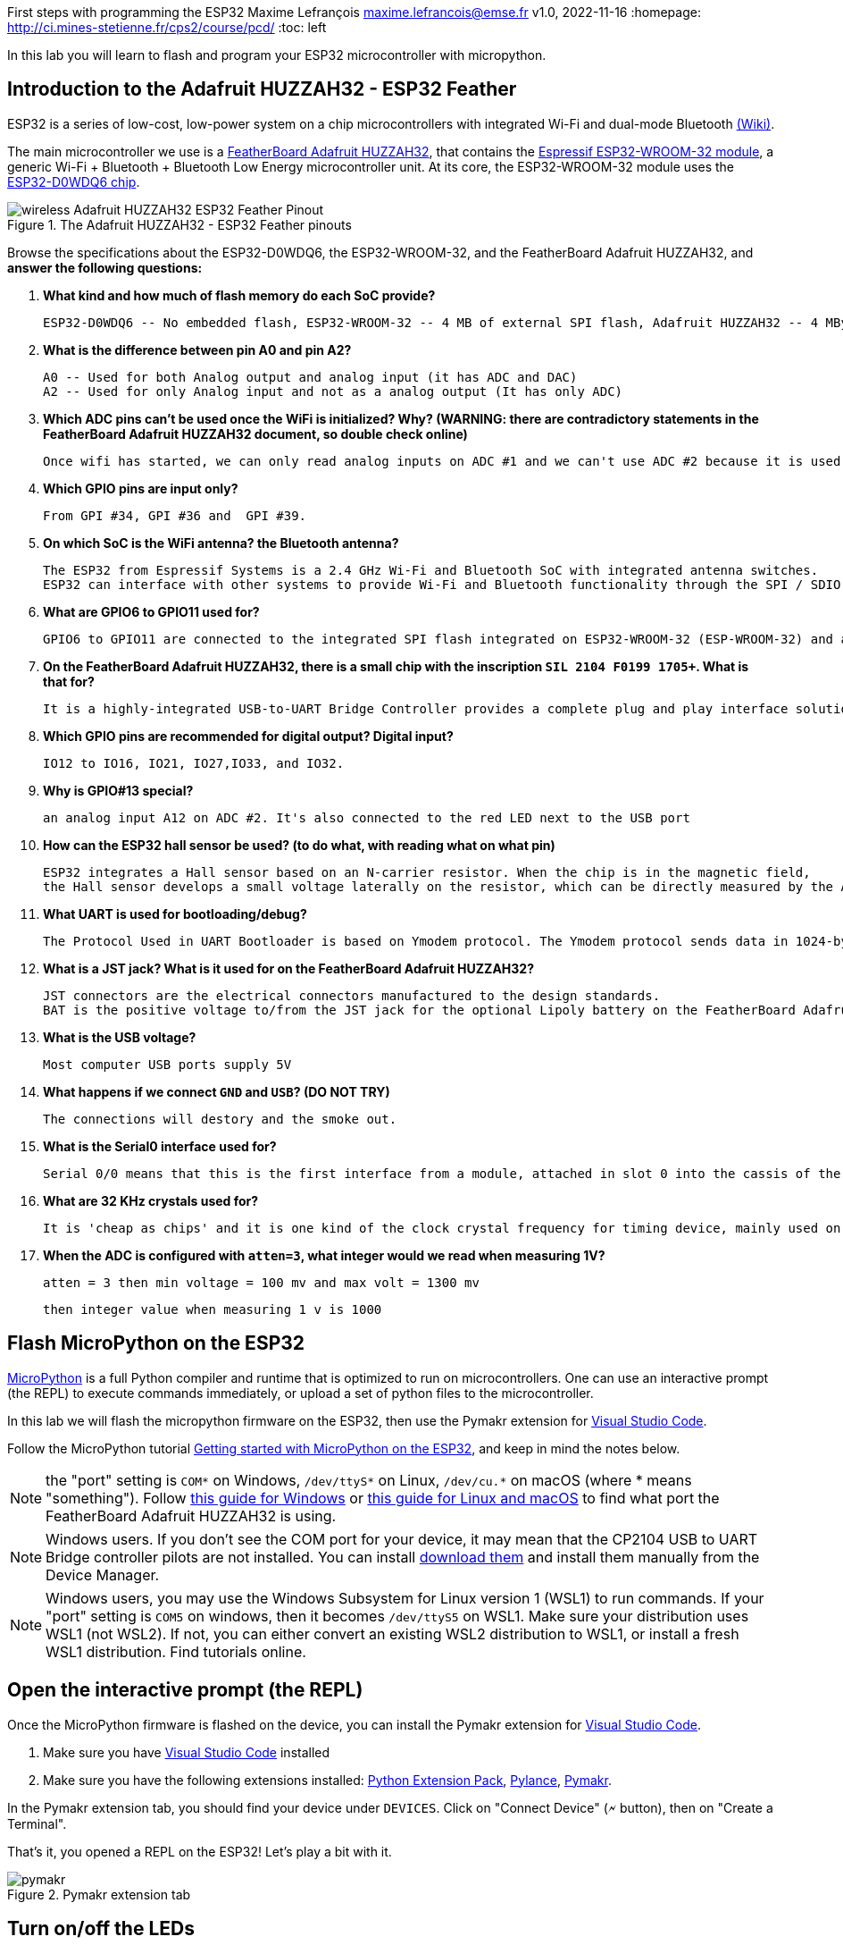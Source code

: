 

First steps with programming the ESP32
Maxime Lefrançois maxime.lefrancois@emse.fr v1.0, 2022-11-16
:homepage: http://ci.mines-stetienne.fr/cps2/course/pcd/
:toc: left

In this lab you will learn to flash and program your ESP32 microcontroller with micropython.

== Introduction to the Adafruit HUZZAH32 - ESP32 Feather

ESP32 is a series of low-cost, low-power system on a chip microcontrollers with integrated Wi-Fi and dual-mode Bluetooth link:https://en.wikipedia.org/wiki/ESP32[(Wiki)].

The main microcontroller we use is a link:docs/adafruit-huzzah32-esp32-feather.pdf[FeatherBoard Adafruit HUZZAH32], that contains the link:docs/espressif-esp-wroom-32.pdf[Espressif ESP32-WROOM-32 module], a generic Wi-Fi + Bluetooth + Bluetooth Low Energy microcontroller unit. At its core, the ESP32-WROOM-32 module uses the link:docs/espressif-esp32.pdf[ESP32-D0WDQ6 chip].

.The Adafruit HUZZAH32 - ESP32 Feather pinouts
image::images/wireless_Adafruit_HUZZAH32_ESP32_Feather_Pinout.png[]


Browse the specifications about the ESP32-D0WDQ6, the ESP32-WROOM-32, and the FeatherBoard Adafruit HUZZAH32, and **answer the following questions:**

1. **What kind and how much of flash memory do each SoC provide?**

  ESP32-D0WDQ6 -- No embedded flash, ESP32-WROOM-32 -- 4 MB of external SPI flash, Adafruit HUZZAH32 -- 4 MByte flash

2. **What is the difference between pin A0 and pin A2?**

  A0 -- Used for both Analog output and analog input (it has ADC and DAC)
  A2 -- Used for only Analog input and not as a analog output (It has only ADC)

3. **Which ADC pins can't be used once the WiFi is initialized? Why? (WARNING: there are contradictory statements in the FeatherBoard Adafruit HUZZAH32 document, so double check online)**
  
  Once wifi has started, we can only read analog inputs on ADC #1 and we can't use ADC #2 because it is used as a wifi driver.

4. **Which GPIO pins are input only?**

  From GPI #34, GPI #36 and  GPI #39.

5. **On which SoC is the WiFi antenna? the Bluetooth antenna?**

 The ESP32 from Espressif Systems is a 2.4 GHz Wi-Fi and Bluetooth SoC with integrated antenna switches. 
 ESP32 can interface with other systems to provide Wi-Fi and Bluetooth functionality through the SPI / SDIO or I2C / UART interfaces.

6. **What are GPIO6 to GPIO11 used for?**

  GPIO6 to GPIO11 are connected to the integrated SPI flash integrated on ESP32-WROOM-32 (ESP-WROOM-32) and are not recommended for other uses.

7. **On the FeatherBoard Adafruit HUZZAH32, there is a small chip with the inscription `SIL 2104 F0199 1705+`. What is that for?**
  
  It is a highly-integrated USB-to-UART Bridge Controller provides a complete plug and play interface solution.

8. **Which GPIO pins are recommended for digital output? Digital input?**

  IO12 to IO16, IO21, IO27,IO33, and IO32.

9. **Why is GPIO#13 special?**

  an analog input A12 on ADC #2. It's also connected to the red LED next to the USB port

10. **How can the ESP32 hall sensor be used? (to do what, with reading what on what pin)**

  ESP32 integrates a Hall sensor based on an N-carrier resistor. When the chip is in the magnetic field, 
  the Hall sensor develops a small voltage laterally on the resistor, which can be directly measured by the ADC.

11. **What UART is used for bootloading/debug?**

  The Protocol Used in UART Bootloader is based on Ymodem protocol. The Ymodem protocol sends data in 1024-byte blocks.

12. **What is a JST jack? What is it used for on the FeatherBoard Adafruit HUZZAH32?**

  JST connectors are the electrical connectors manufactured to the design standards. 
  BAT is the positive voltage to/from the JST jack for the optional Lipoly battery on the FeatherBoard Adafruit HUZZAH32. The JST connector polarity is matched to Adafruit LiPoly batteries.

13. **What is the USB voltage?**

    Most computer USB ports supply 5V

14. **What happens if we connect `GND` and `USB`? (DO NOT TRY)**

    The connections will destory and the smoke out.

15. **What is the Serial0 interface used for?**

    Serial 0/0 means that this is the first interface from a module, attached in slot 0 into the cassis of the router.

16. **What are 32 KHz crystals used for?**

    It is 'cheap as chips' and it is one kind of the clock crystal frequency for timing device, mainly used on the small communication devices.

17. **When the ADC is configured with `atten=3`, what integer would we read when measuring 1V?**

 atten = 3 then min voltage = 100 mv and max volt = 1300 mv 

 then integer value when measuring 1 v is 1000

== Flash MicroPython on the ESP32

link:https://micropython.org/[MicroPython] is a full Python compiler and runtime that is optimized to run on microcontrollers. One can use an interactive prompt (the REPL) to execute commands immediately, or upload a set of python files to the microcontroller.

In this lab we will flash the micropython firmware on the ESP32, then use the Pymakr extension for link:https://code.visualstudio.com/Download[Visual Studio Code].

Follow the MicroPython tutorial link:https://docs.micropython.org/en/latest/esp32/tutorial/intro.html#esp32-intro[Getting started with MicroPython on the ESP32], and keep in mind the notes below.

NOTE: the "port" setting is `COM*` on Windows, `/dev/ttyS*` on Linux, `/dev/cu.*` on macOS (where * means "something"). Follow link:https://docs.espressif.com/projects/esp-idf/en/latest/esp32/get-started/establish-serial-connection.html#check-port-on-windows[this guide for Windows] or link:https://docs.espressif.com/projects/esp-idf/en/latest/esp32/get-started/establish-serial-connection.html#check-port-on-linux-and-macos[this guide for Linux and macOS] to find what port the FeatherBoard Adafruit HUZZAH32 is using.

NOTE: Windows users. If you don't see the COM port for your device, it may mean that the CP2104 USB to UART Bridge controller pilots are not installed. You can install link:https://www.silabs.com/developers/usb-to-uart-bridge-vcp-drivers[download them] and install them manually from the Device Manager.

NOTE: Windows users, you may use the Windows Subsystem for Linux version 1 (WSL1) to run commands. If your "port" setting is `COM5` on windows, then it becomes `/dev/ttyS5` on WSL1. Make sure your distribution uses WSL1 (not WSL2). If not, you can either convert an existing WSL2 distribution to WSL1, or install a fresh WSL1 distribution. Find tutorials online. 

== Open the interactive prompt (the REPL)

Once the MicroPython firmware is flashed on the device, you can install the Pymakr extension for link:https://code.visualstudio.com/Download[Visual Studio Code].


1. Make sure you have link:https://code.visualstudio.com/Download[Visual Studio Code] installed 
2. Make sure you have the following extensions installed: link:https://marketplace.visualstudio.com/items?itemName=donjayamanne.python-extension-pack[Python Extension Pack], link:https://marketplace.visualstudio.com/items?itemName=ms-python.vscode-pylance[Pylance], link:https://marketplace.visualstudio.com/items?itemName=pycom.Pymakr[Pymakr].

In the Pymakr extension tab, you should find your device under `DEVICES`. Click on "Connect Device" (🗲 button), then on "Create a Terminal". 

That's it, you opened a REPL on the ESP32! Let's play a bit with it.

.Pymakr extension tab
image::images/pymakr.png[]

== Turn on/off the LEDs

You need to check out the following guides for this exercise:

* link:https://docs.micropython.org/en/latest/esp8266/tutorial/repl.html#using-the-repl[Using the REPL]
* link:https://docs.micropython.org/en/latest/esp32/quickref.html#pins-and-gpio[MicroPython quick reference guide on Pins and GPIO].
* link:https://docs.micropython.org/en/latest/esp32/quickref.html#timers[MicroPython quick reference guide on Timers].

.Answer these questions and copy your code snippets below 

. Turn on and off the embedded LED on GPIO#13.
  [source,python]
----
  import machine
  pin = machine.Pin(13, machine.Pin.OUT)
  pin.on() //If LED is in off
  pin.off() //If LED is in on
----
. Connect the LED you have in your briefcase to GPIO#27 as on the image below. Turn on and off this LED.  
  [source,python]
----
  import machine
  pin = machine.Pin(27, machine.Pin.OUT)
  pin.on() //If LED is in off
  pin.off() //If LED is in on
----
.LED on GPIO#27
image:images/led_on_27.png[]

[start=3]
. Create a timer to turn on and off the LED on GPIO#13 every 500ms.
[source,python]
----
 import time
from machine import Pin
pin = Pin(13, Pin.OUT)
while True:
     pin.on()
     time.sleep(.5)
     pin.off()
     time.sleep(.5)
---- 
. Find a way to turn on and off the LED on GPIO#13 every 500ms, and the LED on GPIO#27 every 300ms.
[source,python]
----
import time
import _thread
from machine import Pin
pin = Pin(13, Pin.OUT)
pin1 = Pin(12, Pin.OUT)

def ledFunction(outputPort,delay):
     while True:
          outputPort.on()
          time.sleep(delay)
          outputPort.off()
          time.sleep(delay)
          
_thread.start_new_thread(ledFunction,(pin,.5))
_thread.start_new_thread(ledFunction,(pin1,.3))
----
. As the ESP32 has only four hardware timers (other microcontrollers usually have less), it wouldn't be possible to generalize the solution of exercise 4 to _n_ LEDs. Develop a solution that uses the link:https://docs.micropython.org/en/latest/library/uasyncio.html[`uasyncio` module for asynchronous I/O scheduling] 

[source,python]
----
import time
import uasyncio
from machine import Pin
pin = Pin(13, Pin.OUT)
pin1 = Pin(12, Pin.OUT)

async def turnOnLed(outputPort,delay):
  while True:     
      outputPort.on()
      await uasyncio.sleep_ms(delay)   
      outputPort.off()
      await uasyncio.sleep_ms(delay)

async def main1(pin1, pin2):
     uasyncio.create_task(turnOnLed(pin1, 500))
     uasyncio.create_task(turnOnLed(pin2, 300))
         
event_loop = uasyncio.get_event_loop()
uasyncio.create_task(turnOnLed(pin1, 300))
uasyncio.create_task(turnOnLed(pin, 500))
event_loop.run_forever()
----
NOTE: check how to link:https://docs.micropython.org/en/latest/esp8266/tutorial/repl.html#paste-mode[enter the special paste mode in the REPL] to copy and paste blocks of code 


== Switch the LED when the button is pressed

You need to check out the following guides for this exercise:

* link:https://docs.micropython.org/en/latest/library/machine.Pin.html?highlight=irq#class-pin-control-i-o-pins[class Pin – control I/O pins], and especially link:https://docs.micropython.org/en/latest/library/machine.Pin.html?highlight=irq#machine.Pin.irq[the `Pin.irq()` method]

.Button on GPIO#27. When the button is pressed, the voltage on GPIO#27 is low. 
image:images/button_on_27.png[]

.Answer these questions and copy your code snippets below 
. Configure GPIO#27 as input with internal pull-up (so the default value is HIGH), and turn on and off the embedded LED on GPIO#13 whenever the button is pressed (on falling edge).


[source,python]
----
from machine import Pin

input  = Pin(12, mode=Pin.IN, pull=Pin.PULL_DOWN)
ouput  = Pin(13, mode=Pin.OUT)

while True:
    if input.value() == 1:
        ouput.on()
    else:
        ouput.off()
----

In the first push turn on the led and the second push turn of the led
[source,python]
----
from machine import Pin

input  = Pin(12, mode=Pin.IN, pull=Pin.PULL_DOWN)
output  = Pin(13, mode=Pin.OUT)
flag = False
while True: 
  if (input.value() == 1 and flag == False):
     output.on()
     flag = True
  elif(input.value() == 1 and flag == True):
      output.off()
      flag = False
----

== Print the value of the potentiometer

You need to check out the following guides for this exercise:

* link:https://docs.micropython.org/en/latest/esp32/quickref.html?highlight=adc#pwm-pulse-width-modulation[PWM (pulse width modulation)]
* link:https://docs.micropython.org/en/latest/esp32/quickref.html?highlight=adc#adc-analog-to-digital-conversion[ADC (analog to digital conversion)]

The circuit below is a simple voltage divider with a resistor of 10 kΩ and a potentiometer of 10 kΩ. 

.Potentiometer on GPIO#27. 
image:images/potentiometer_on_27.png[]

.Answer these questions and copy your code snippets below 
. Demonstrate the voltage measured on GPIO#27 should range between 0V and 1750mV
This voltage can be controlled based on the selected attenuation.
[source,python]
----
ADC.ATTN_0DB: No attenuation (100mV - 950mV)
ADC.ATTN_2_5DB: 2.5dB attenuation (100mV - 1250mV)
ADC.ATTN_6DB: 6dB attenuation (150mV - 1750mV)
ADC.ATTN_11DB: 11dB attenuation (150mV - 2450mV)
----
. Write a timer that reads the raw analog value every every 100 ms, and print the actual voltage to the UART0
[source,python]
----
from machine import Pin, ADC, UART
from time import sleep

uart = UART(1, 115200)                        
uart.init(115200, bits=8, parity=None, stop=1) 

pot = ADC(Pin(34))
pot.atten(ADC.ATTN_6DB)


while True:
  value = pot.read()
  uart.write(value)
  print(value)
  sleep(0.1)
----
. Use this value to control the pulse width modulation duty cycle on GPIO#13, so as to control the luminosity of the inner LED
[source,python]
----

from machine import Pin, ADC
from time import sleep
import math 

pot = ADC(Pin(34))
p12 = machine.Pin(12)
pot.atten(ADC.ATTN_6DB)

led = machine.PWM(machine.Pin(13), freq=1000)
def pulse(l, t):
    for i in range(20):
        l.duty(int(math.sin(i / 10 * math.pi) * 500 + 500))
        time.sleep_ms(t)
while True:
  value = pot.read()
  print(value)
  sleep(0.1)
  pulse(led,50)
----
== Hello Internet !

You need to check out the following guides, examples, and sources, for this exercise:

* link:https://docs.micropython.org/en/latest/library/time.html[`time` – time related functions]
* link:https://docs.micropython.org/en/latest/esp32/quickref.html#networking[Networking]
* link:https://github.com/micropython/micropython-lib/blob/master/micropython/net/ntptime/ntptime.py[sources of the `ntptime.py` MicroPython module]

.Answer these questions and copy your code snippets below 
. Print the current date and time of the ESP32
[source,python]
----
import time 
print("local time before synchronization - ", time.localtime())
----
. Connect the ESP32 to your phone, configured as a WiFi Access Point.(server)
copy is the below code in boot.py
[source,python]
----
try:
  import usocket as socket
except:
  import socket

import network

import esp
esp.osdebug(None)

import gc
gc.collect()

ssid = 'arunesp32'
password = '123456789'

ap = network.WLAN(network.AP_IF)
ap.active(True)
ap.config(essid=ssid, password=password)

while ap.active() == False:
  pass

print('Connection successful')
print(ap.ifconfig())


s = socket.socket(socket.AF_INET, socket.SOCK_STREAM)
s.bind(('', 80))
s.listen(5)

while True:
  conn, addr = s.accept()
  request = conn.recv(1024)
  conn.send(response)
  conn.close()
----

Esp32 is successfull configured as a wife access point.
below code  connect esp32 module to interent via wifi - 

[source,python]
----

import network
station = network.WLAN(network.STA_IF)	
station.active(True)
station.connect("Redmi 9 Prime", "1234567890")

station.isconnected()
station.ifconfig()
----

. **Print the IP address of your ESP32, and of your phone** 
when esp32 is configures as server - 
ipaddress of my laptop when the wifi from esp32 is connected  - 192.168.4.2
ipaddress of esp32(gateway) - 192.168.4.1
ipaddress of mobile  - 192.168.4.3
. Synchronize the internal clock with using the NTP protocol using the `ntptime` module
[source,python]
----
import ntptime
import time
import network
sta = network.WLAN(network.STA_IF)
if not sta.isconnected():
  print('connecting to network...')
  sta.active(True)
  sta.connect('Redmi 9 Prime', '123456780')
  while not sta.isconnected():
    pass
print('network config:', sta.ifconfig())
print("local time without sync - ", time.localtime())
ntptime.host = "1.fr.pool.ntp.org"
ntptime.settime()
offset = 60* 60
print("current time - ", time.localtime(time.time() + offset))

----

. **Print the updated date and time, modified to take into account our timezone.**

(2022, 12, 27, 12, 10, 7, 3, 361)

== Deep-sleep and temperature reading

You need to check out the following guides for this exercise:

* link:https://docs.micropython.org/en/latest/esp32/quickref.html?highlight=deep%20sleep#deep-sleep-mode[Deep-sleep mode]
* link:https://docs.micropython.org/en/latest/library/esp32.html#module-esp32[`esp32` — functionality specific to the ESP32]

.Answer these questions and copy your code snippets below 
. Put the ESP32 to deep-sleep for 5 seconds. 
[source,python]
----
import machine

if machine.reset_cause() == machine.DEEPSLEEP_RESET:
    print('device woke up')
machine.deepsleep(5000)
----
. On wake up, print the internal temperature in degrees Celsius
[source,python]
----
import machine
import esp32

if machine.reset_cause() == machine.DEEPSLEEP_RESET:
    tf = esp32.raw_temperature()
    tc = (tf-32.0)/1.8
    print("temperature in degree celcius - ", tc)

machine.deepsleep(5000)
----
. Configure EXT0 to wake up the device from sleep if a Pin of your choice is high. 
. set up a circuit such that you can put the ESP32 in deep sleep, and wake it up when pressing a button.
. Put the ESP32 to deep-sleep for 5 seconds. 
. On wake up, print the cause (button or timeout), and the internal temperature in degrees Celsius

[source,python]
----
from machine import Pin
import machine
import esp32
from time import sleep

pin1 = pin = Pin(12, Pin.IN)
if machine.reset_cause() == machine.DEEPSLEEP_RESET:
  print("machine wokeup from deep sleep") 
esp32.wake_on_ext0(pin = pin1, level = esp32.WAKEUP_ANY_HIGH) 

sleep(5)                     
print("machine going to deep sleep mode")
machine.deepsleep()    
----

== DHT22 temperature sensor

Every briefcase should contain a link:docs/DHT22.pdf[DHT22 temperature and humidity sensor]. 
You need to check out the following guides for this exercise:

* link:https://docs.micropython.org/en/latest/esp32/quickref.html?highlight=dht22#dht-driver[DHT driver]
* link:https://github.com/micropython/micropython-lib/blob/master/micropython/drivers/sensor/dht/dht.py[sources of the `dht.py` MicroPython module]
* link:https://github.com/micropython/micropython/tree/master/drivers/dht[sources of the `dht.c` MicroPython driver]

.Answer these questions and copy your code snippets below 
. Make the setting below and read the temperature and the humidity
[source,python]
----
from machine import Pin
import dht 

sensor = dht.DHT22(Pin(14))

while True:
    sensor.measure()
    temp = sensor.temperature()
    hum = sensor.humidity()
    print(temp,"Deg C")
    print(hum,"%")
----
. Use excerpts of the code from `dht.py` to fetch an actual data frame (40 bits) from the DHT22 sensor, and display the 16 bits of the temperature and the corresponding integer value, the 16 bits of the humidity and the corresponding integer value, and the 8 bits of the checksum.
. Compare the datasheet and the the dht MicroPython and C driver sourcecode: 
.. compare the phases in the communication, and the timing. Write your observations below.
.. at which lines the individual bits are appended to form an array of bits?
.. at which lines is the temperature computed from the first 16 bits?
.. at which lines is the humidity computed from the next 16 bits?
.. at which lines is the checksum computed and compared to the last 8 bits?

.DHT22 on GPIO#27
image:images/dht22_on_27.png[]


[source,python]
----
import sys
import machine

if hasattr(machine, "dht_readinto"):
    from machine import dht_readinto
elif sys.platform.startswith("esp"):
    from esp import dht_readinto
elif sys.platform == "pyboard":
    from pyb import dht_readinto
else:
    dht_readinto = _import_(sys.platform).dht_readinto

del machine

class DHTBase:
    def _init_(self, pin):
        self.pin = pin
        self.buf = bytearray(5)
    def measure(self):
        buf = self.buf #at which lines the individual bits are appended to form an array of bits?
        dht_readinto(self.pin, buf)
        if (buf[0] + buf[1] + buf[2] + buf[3]) & 0xFF != buf[4]: #checksum computed and compared to the last 8 bits
            raise Exception("checksum error")
class DHT22(DHTBase):
    def humidity(self):
        print('self.buf[0] = ',self.buf[0])
        print('self.buf[1] = ',self.buf[1])
        return (self.buf[0] << 8 | self.buf[1]) * 0.1 #the humidity computed from the first 16 bits?
    def temperature(self):
        t = ((self.buf[2] & 0x7F) << 8 | self.buf[3]) * 0.1#the temperature computed from the next 16 bits?
        if self.buf[2] & 0x80:
            t = -t
        print('self.buf[2] = ',self.buf[2])
        print('self.buf[3] = ',self.buf[3])    
        print(t)
        return t
    def chksm(self):
        print('self.buf[4] = ',self.buf[4])
        
----

== WS2812B Breakout RGB led

Every briefcase should contain a link:docs/WS2812B_Breakout.pdf[BOB-13282 SparkFun Breakout board], which solely contains a link:docs/WS2812B.pdf[WS2812B] RGB led and a 0.1 uF capacitor. You need to check out the following guides for this exercise:

* link:https://docs.micropython.org/en/latest/esp32/quickref.html?highlight=dht22#neopixel-and-apa106-driver[NeoPixel driver]
* link:https://github.com/micropython/micropython-lib/blob/master/micropython/drivers/led/neopixel/neopixel.py[sources of the `neopixel.py` MicroPython module]

.Answer these questions and copy your code snippets below 
. What is such a capacitor used for?

 The 0.1uF capacitor is Used on all sorts of applications to decouple ICs from power supplies.
  Normally 0.1uF is the traditionally used value. We connected in parallel to a larger capacitor.

. Light up the LED, test different colors and intensities
. Compare the datasheet and the the neopixel MicroPython driver sourcecode: 
.. Do we need to send data at 800Kbps or 400Kbps?

  400Kbps

.. How long would it take to change the color of a strip of 100 WS2812B?

less than one second

.. Where is it justified in the datasheet that the input voltage can be 3.3V (3.5V actually) even though the WS2812B is powered at 5V?
In the second page of the datasheet, table name - Absolute maximum rating,  
Power supply voltage can be +3.5 to +5.3 v
.. What are T0H, T1H, T0L, T1L, used for? 

  T0H is used for 0 code, high voltage time, T1H is for 1 code, high voltage time, T0L is for 0 code, 
  low voltage time and T1L is for 1 code ,low voltage time. Here “1” and “0” bits are indicated by varying 
  the duty cycle of a fixed-frequency square wave.

. find the `bitstream` method sourcecode in C (ESP32-specific source file). Check how it is linked to the link:https://docs.micropython.org/en/latest/library/esp32.html#rmt[RMT (Remote Control) module, specific to the ESP32].

.WS2812B on GPIO#27
image:images/ws2812b_on_27.png[]

NOTE: the actual pinout of the BOB-13282 SparkFun Breakout board is different: VCC=5V VSS=GND DI=DI

[source,python]
----
from machine import Pin
from neopixel import NeoPixel

pin = Pin(0, Pin.OUT)   
np = NeoPixel(pin, 8)   
np[0] = (255, 255, 255) 
np.write()              
r, g, b = np[0]
----


== The 32x128 OLED Screen

Every briefcase should contain a link:https://learn.adafruit.com/adafruit-oled-featherwing/[Adafruit FeatherWing 128x32 OLED display], which contains a link:docs/UG-2832HSWEG02.pdf[128x32 SSD1306 OLED] controllable using the common link:SSD1306.pdf[SSD1306 I2C Driver], and three buttons A, B, C. You need to check out the following guides for this exercise:

* link:https://docs.micropython.org/en/latest/esp8266/tutorial/ssd1306.html?highlight=ssd1306[Using a SSD1306 OLED display]
* link:https://docs.micropython.org/en/latest/library/framebuf.html?highlight=framebuf#module-framebuf[`framebuf` — frame buffer manipulation]
* link:https://github.com/micropython/micropython-lib/blob/master/micropython/drivers/display/ssd1306/ssd1306.py[sources of the `ssd1306.py` MicroPython module]

.Answer these questions and copy your code snippets below 
. What does I2C stands for?

 Inter-Integrated Circuit - The I2C protocol is used to establish communication between two or more ICs (Integrated Circuits), hence why it's known as Inter-Integrated Circuit (I2C) communication.

. To what pins are buttons A, B, C, connected?

1. Button A is #15 of ESP32
2. Button B is #32 of ESP32
3. Button C is #14  of ESP32 

. What is the default I2C address for the I2C peripheral? 

Check from the link:SSD1306.pdf[official documentation] section 8.1.5 a), with "SA0"=0. and "R/W#"=0. In most cases the default I2Cadress is 0x27. 

. Print the current date and time on the screen, update every second.
[source,python]
----
import ssd1306
import time
import ntptime
import network
from machine import Pin, I2C

i2c = I2C(sda=Pin(23), scl=Pin(22))
display = ssd1306.SSD1306_I2C(128, 32, i2c)

sta = network.WLAN(network.STA_IF)
if not sta.isconnected():
  print('connecting to network...')
  sta.active(True)
  sta.connect('Redmi 9 Prime', '123456780')
  while not sta.isconnected():
    pass
print('network config:', sta.ifconfig())
time.localtime()
ntptime.host = "1.fr.pool.ntp.org"
while True:
   ntptime.settime()
   offset = 60* 60
   year, month, day, hour, minute, second, ms, dayinyear = time.localtime(time.time() + offset )
   currentDate = str(year) + "-" + str(month) + "-" + str(day)
   currentTime = str(hour) + "-" + str(minute) + "-" + str(second)
   display.fill(0)
   display.text("date-" + currentDate,0,0,1)
   display.text("time-" + currentTime,0,12,1)
   display.show()
   time.sleep(1)
----

. When button A is pressed, invert the colours. 
[source,python]
----
from machine import Pin, I2C
import ssd1306


input  = Pin(15, mode=Pin.IN)

i2c = I2C(sda=Pin(23), scl=Pin(22))
display = ssd1306.SSD1306_I2C(128, 32, i2c)
display.text('Hello, World!', 0, 0, 1)
display.show()
while True:
    if input.value() == 0:
        display.invert(1) 
    else:
        display.invert(0) 
----
. Also print a counter that increments when button B is pressed (use an interrupt)
[source,python]
----
from machine import Pin, I2C
import ssd1306


input  = Pin(32, mode=Pin.IN)
ouput  = Pin(13, mode=Pin.OUT)
i2c = I2C(sda=Pin(23), scl=Pin(22))
display = ssd1306.SSD1306_I2C(128, 32, i2c)
value = 0

display.text("Counter", 0, 0, 1)
display.show()
def incrementValue(change):
     global value
     value += 1
         
input.irq(handler=incrementValue, trigger=Pin.IRQ_FALLING)

valueOld = 0
while True:
    if valueOld != value:
        display.fill(0)
        display.text("Counter", 0, 0, 1)
        display.text(str(value), 0, 12, 1)
        display.show() 
        print('Button 1 value:', value)
        valueOld = value

----
. The source of the `framebuf.FrameBuffer` class that `SSD1306` inherits from, and its methods, is actually defined in a C file in the link:https://github.com/micropython/micropython/tree/master/extmod[`extmod` folder] of the MicroPython repository (see link:https://docs.micropython.org/en/latest/develop/gettingstarted.html?highlight=extmod#folder-structure[description here]). 
.. Find the file + line where the constructor is defined
modframebuf.c
.. Find the file + line where the `text` method is defined
modframebuf.c 

line No - 787
function name  -  framebuf_text()
. In this file, we see that the `framebuf.FrameBuffer.text()` method uses the `font_petme128_8x8` object at line 794, which stores the pixel array for each ascii character and is defined in a library that is included at line 35.
.. Describe how each character is defined as bits and bytes.

each byte is a column of 8 pixels, LSB at top
.. Choose a little monster in the image below, and write what would be the 8 bytes to display this monster.
. Using your answer to question 8b, print one of the monsters below on the screen.

.Little 8x8 monsters
image:images/8x8_monsters.png[]

[source,python]
----
from machine import Pin, I2C
import ssd1306

i2c = I2C(sda=Pin(23), scl=Pin(22))
display = ssd1306.SSD1306_I2C(128, 32, i2c)

display.rect(20, 10, 20, 13, 1) 
#display.rect(21, 11, 20, 13, 1)
display.hline(16, 8, 5, 1)
#display.hline(17, 9, 4, 1)
display.vline(20, 8, 4, 1) 
display.hline(40, 8, 5, 1) 
display.vline(39, 8, 4, 1)
display.fill_rect(27, 15, 6, 3, 1) 
display.fill_rect(20, 23, 20, 4, 1) 
display.vline(23, 24, 4,0)
display.vline(24, 24, 4,0)
display.vline(23, 27, 4,1)
display.vline(24, 27, 4,1)  
display.vline(34, 24, 4,0)
display.vline(35, 24, 4,0)
display.vline(34, 27, 4,1)
display.vline(35, 27, 4,1)    
display.show()

----


== Next steps

Next your will develop a small integrated project in the IDE, and upload your code to your ESP32. Move to `lab_esp32_micropython_project.adoc`

>>>>>>> 4450fe2ff94eced86b827f759de5236480bc0726
